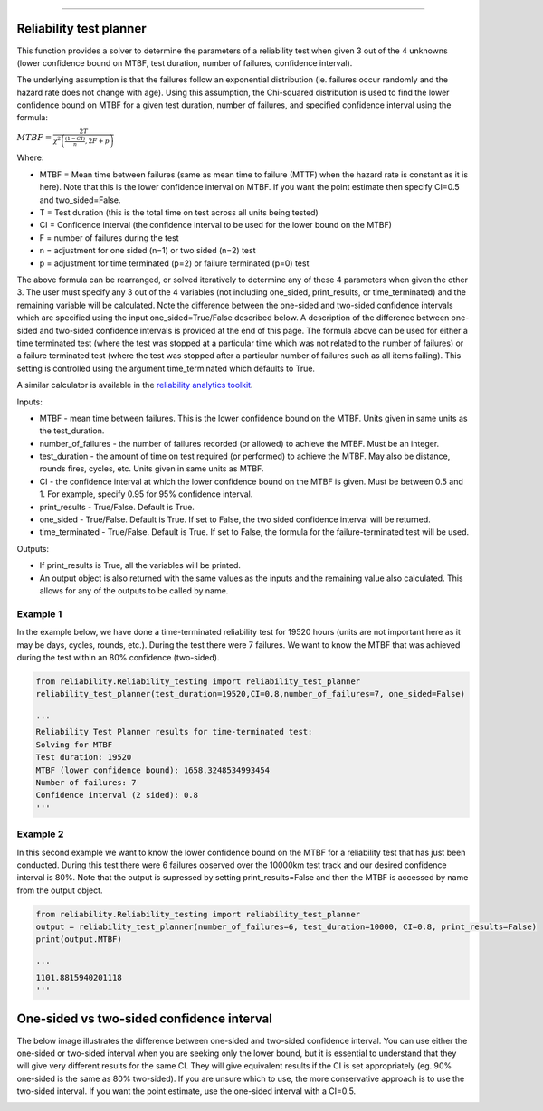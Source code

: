 .. image:: images/logo.png

-------------------------------------

Reliability test planner
''''''''''''''''''''''''

This function provides a solver to determine the parameters of a reliability test when given 3 out of the 4 unknowns (lower confidence bound on MTBF, test duration, number of failures, confidence interval).

The underlying assumption is that the failures follow an exponential distribution (ie. failures occur randomly and the hazard rate does not change with age). Using this assumption, the Chi-squared distribution is used to find the lower confidence bound on MTBF for a given test duration, number of failures, and specified confidence interval using the formula:

:math:`MTBF = \frac{2T}{\chi^{2}\left(\frac{(1-CI)}{n},2F+p\right)}`

Where:

- MTBF = Mean time between failures (same as mean time to failure (MTTF) when the hazard rate is constant as it is here). Note that this is the lower confidence interval on MTBF. If you want the point estimate then specify CI=0.5 and two_sided=False.
- T = Test duration (this is the total time on test across all units being tested)
- CI = Confidence interval (the confidence interval to be used for the lower bound on the MTBF)
- F = number of failures during the test
- n = adjustment for one sided (n=1) or two sided (n=2) test
- p = adjustment for time terminated (p=2) or failure terminated (p=0) test

The above formula can be rearranged, or solved iteratively to determine any of these 4 parameters when given the other 3. The user must specify any 3 out of the 4 variables (not including one_sided, print_results, or time_terminated) and the remaining variable will be calculated. Note the difference between the one-sided and two-sided confidence intervals which are specified using the input one_sided=True/False described below. A description of the difference between one-sided and two-sided confidence intervals is provided at the end of this page. The formula above can be used for either a time terminated test (where the test was stopped at a particular time which was not related to the number of failures) or a failure terminated test (where the test was stopped after a particular number of failures such as all items failing). This setting is controlled using the argument time_terminated which defaults to True.

A similar calculator is available in the `reliability analytics toolkit <https://reliabilityanalyticstoolkit.appspot.com/confidence_limits_exponential_distribution>`_.

Inputs:

-   MTBF - mean time between failures. This is the lower confidence bound on the MTBF. Units given in same units as the test_duration.
-   number_of_failures - the number of failures recorded (or allowed) to achieve the MTBF. Must be an integer.
-   test_duration - the amount of time on test required (or performed) to achieve the MTBF. May also be distance, rounds fires, cycles, etc. Units given in same units as MTBF.
-   CI - the confidence interval at which the lower confidence bound on the MTBF is given. Must be between 0.5 and 1. For example, specify 0.95 for 95% confidence interval.
-   print_results - True/False. Default is True.
-   one_sided - True/False. Default is True. If set to False, the two sided confidence interval will be returned.
-   time_terminated - True/False. Default is True. If set to False, the formula for the failure-terminated test will be used.

Outputs:

-   If print_results is True, all the variables will be printed.
-   An output object is also returned with the same values as the inputs and the remaining value also calculated. This allows for any of the outputs to be called by name.

Example 1
*********

In the example below, we have done a time-terminated reliability test for 19520 hours (units are not important here as it may be days, cycles, rounds, etc.). During the test there were 7 failures. We want to know the MTBF that was achieved during the test within an 80% confidence (two-sided). 

.. code:: python

    from reliability.Reliability_testing import reliability_test_planner
    reliability_test_planner(test_duration=19520,CI=0.8,number_of_failures=7, one_sided=False)
        
    '''
    Reliability Test Planner results for time-terminated test:
    Solving for MTBF
    Test duration: 19520
    MTBF (lower confidence bound): 1658.3248534993454
    Number of failures: 7
    Confidence interval (2 sided): 0.8
    '''

Example 2
*********

In this second example we want to know the lower confidence bound on the MTBF for a reliability test that has just been conducted. During this test there were 6 failures observed over the 10000km test track and our desired confidence interval is 80%. Note that the output is supressed by setting print_results=False and then the MTBF is accessed by name from the output object.

.. code:: python

    from reliability.Reliability_testing import reliability_test_planner
    output = reliability_test_planner(number_of_failures=6, test_duration=10000, CI=0.8, print_results=False)
    print(output.MTBF)
    
    '''
    1101.8815940201118
    '''

One-sided vs two-sided confidence interval
''''''''''''''''''''''''''''''''''''''''''

The below image illustrates the difference between one-sided and two-sided confidence interval. You can use either the one-sided or two-sided interval when you are seeking only the lower bound, but it is essential to understand that they will give very different results for the same CI. They will give equivalent results if the CI is set appropriately (eg. 90% one-sided is the same as 80% two-sided). If you are unsure which to use, the more conservative approach is to use the two-sided interval. If you want the point estimate, use the one-sided interval with a CI=0.5.

.. image:: images/CI_diagram.png
